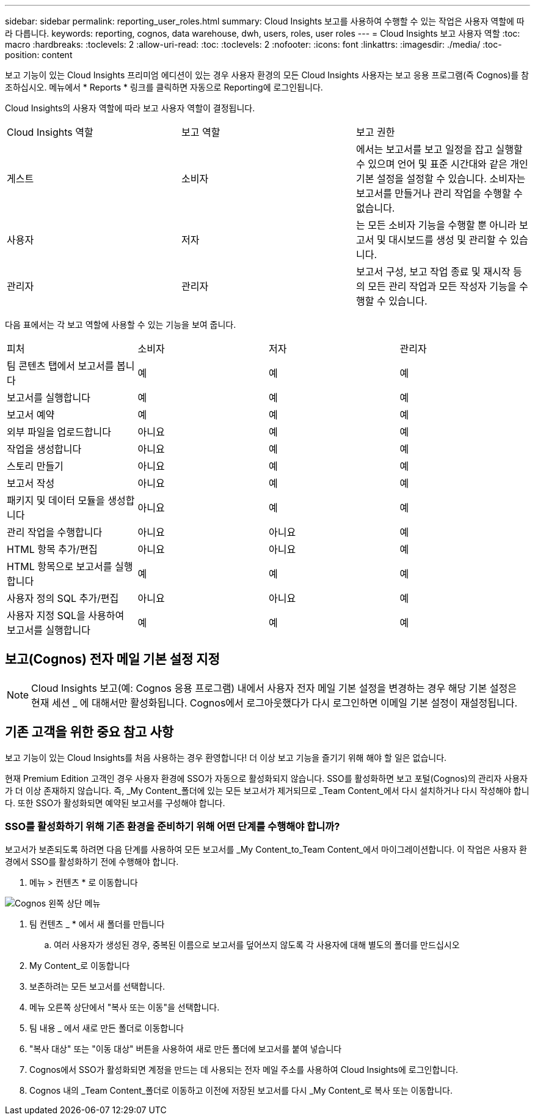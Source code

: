 ---
sidebar: sidebar 
permalink: reporting_user_roles.html 
summary: Cloud Insights 보고를 사용하여 수행할 수 있는 작업은 사용자 역할에 따라 다릅니다. 
keywords: reporting, cognos, data warehouse, dwh, users, roles, user roles 
---
= Cloud Insights 보고 사용자 역할
:toc: macro
:hardbreaks:
:toclevels: 2
:allow-uri-read: 
:toc: 
:toclevels: 2
:nofooter: 
:icons: font
:linkattrs: 
:imagesdir: ./media/
:toc-position: content


[role="lead"]
보고 기능이 있는 Cloud Insights 프리미엄 에디션이 있는 경우 사용자 환경의 모든 Cloud Insights 사용자는 보고 응용 프로그램(즉 Cognos)를 참조하십시오. 메뉴에서 * Reports * 링크를 클릭하면 자동으로 Reporting에 로그인됩니다.

Cloud Insights의 사용자 역할에 따라 보고 사용자 역할이 결정됩니다.

|===


| Cloud Insights 역할 | 보고 역할 | 보고 권한 


| 게스트 | 소비자 | 에서는 보고서를 보고 일정을 잡고 실행할 수 있으며 언어 및 표준 시간대와 같은 개인 기본 설정을 설정할 수 있습니다. 소비자는 보고서를 만들거나 관리 작업을 수행할 수 없습니다. 


| 사용자 | 저자 | 는 모든 소비자 기능을 수행할 뿐 아니라 보고서 및 대시보드를 생성 및 관리할 수 있습니다. 


| 관리자 | 관리자 | 보고서 구성, 보고 작업 종료 및 재시작 등의 모든 관리 작업과 모든 작성자 기능을 수행할 수 있습니다. 
|===
다음 표에서는 각 보고 역할에 사용할 수 있는 기능을 보여 줍니다.

|===


| 피처 | 소비자 | 저자 | 관리자 


| 팀 콘텐츠 탭에서 보고서를 봅니다 | 예 | 예 | 예 


| 보고서를 실행합니다 | 예 | 예 | 예 


| 보고서 예약 | 예 | 예 | 예 


| 외부 파일을 업로드합니다 | 아니요 | 예 | 예 


| 작업을 생성합니다 | 아니요 | 예 | 예 


| 스토리 만들기 | 아니요 | 예 | 예 


| 보고서 작성 | 아니요 | 예 | 예 


| 패키지 및 데이터 모듈을 생성합니다 | 아니요 | 예 | 예 


| 관리 작업을 수행합니다 | 아니요 | 아니요 | 예 


| HTML 항목 추가/편집 | 아니요 | 아니요 | 예 


| HTML 항목으로 보고서를 실행합니다 | 예 | 예 | 예 


| 사용자 정의 SQL 추가/편집 | 아니요 | 아니요 | 예 


| 사용자 지정 SQL을 사용하여 보고서를 실행합니다 | 예 | 예 | 예 
|===


== 보고(Cognos) 전자 메일 기본 설정 지정


NOTE: Cloud Insights 보고(예: Cognos 응용 프로그램) 내에서 사용자 전자 메일 기본 설정을 변경하는 경우 해당 기본 설정은 현재 세션 _ 에 대해서만 활성화됩니다. Cognos에서 로그아웃했다가 다시 로그인하면 이메일 기본 설정이 재설정됩니다.



== 기존 고객을 위한 중요 참고 사항

보고 기능이 있는 Cloud Insights를 처음 사용하는 경우 환영합니다! 더 이상 보고 기능을 즐기기 위해 해야 할 일은 없습니다.

현재 Premium Edition 고객인 경우 사용자 환경에 SSO가 자동으로 활성화되지 않습니다. SSO를 활성화하면 보고 포털(Cognos)의 관리자 사용자가 더 이상 존재하지 않습니다. 즉, _My Content_폴더에 있는 모든 보고서가 제거되므로 _Team Content_에서 다시 설치하거나 다시 작성해야 합니다. 또한 SSO가 활성화되면 예약된 보고서를 구성해야 합니다.



=== SSO를 활성화하기 위해 기존 환경을 준비하기 위해 어떤 단계를 수행해야 합니까?

보고서가 보존되도록 하려면 다음 단계를 사용하여 모든 보고서를 _My Content_to_Team Content_에서 마이그레이션합니다. 이 작업은 사용자 환경에서 SSO를 활성화하기 전에 수행해야 합니다.

. 메뉴 > 컨텐츠 * 로 이동합니다


image:Reporting_Menu.png["Cognos 왼쪽 상단 메뉴"]

. 팀 컨텐츠 _ * 에서 새 폴더를 만듭니다
+
.. 여러 사용자가 생성된 경우, 중복된 이름으로 보고서를 덮어쓰지 않도록 각 사용자에 대해 별도의 폴더를 만드십시오


. My Content_로 이동합니다
. 보존하려는 모든 보고서를 선택합니다.
. 메뉴 오른쪽 상단에서 "복사 또는 이동"을 선택합니다.
. 팀 내용 _ 에서 새로 만든 폴더로 이동합니다
. "복사 대상" 또는 "이동 대상" 버튼을 사용하여 새로 만든 폴더에 보고서를 붙여 넣습니다
. Cognos에서 SSO가 활성화되면 계정을 만드는 데 사용되는 전자 메일 주소를 사용하여 Cloud Insights에 로그인합니다.
. Cognos 내의 _Team Content_폴더로 이동하고 이전에 저장된 보고서를 다시 _My Content_로 복사 또는 이동합니다.

